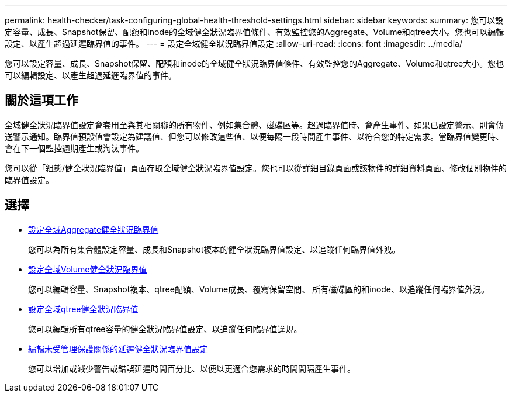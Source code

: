 ---
permalink: health-checker/task-configuring-global-health-threshold-settings.html 
sidebar: sidebar 
keywords:  
summary: 您可以設定容量、成長、Snapshot保留、配額和inode的全域健全狀況臨界值條件、有效監控您的Aggregate、Volume和qtree大小。您也可以編輯設定、以產生超過延遲臨界值的事件。 
---
= 設定全域健全狀況臨界值設定
:allow-uri-read: 
:icons: font
:imagesdir: ../media/


[role="lead"]
您可以設定容量、成長、Snapshot保留、配額和inode的全域健全狀況臨界值條件、有效監控您的Aggregate、Volume和qtree大小。您也可以編輯設定、以產生超過延遲臨界值的事件。



== 關於這項工作

全域健全狀況臨界值設定會套用至與其相關聯的所有物件、例如集合體、磁碟區等。超過臨界值時、會產生事件、如果已設定警示、則會傳送警示通知。臨界值預設值會設定為建議值、但您可以修改這些值、以便每隔一段時間產生事件、以符合您的特定需求。當臨界值變更時、會在下一個監控週期產生或淘汰事件。

您可以從「組態/健全狀況臨界值」頁面存取全域健全狀況臨界值設定。您也可以從詳細目錄頁面或該物件的詳細資料頁面、修改個別物件的臨界值設定。



== 選擇

* xref:task-configuring-global-aggregate-health-threshold-values.adoc[設定全域Aggregate健全狀況臨界值]
+
您可以為所有集合體設定容量、成長和Snapshot複本的健全狀況臨界值設定、以追蹤任何臨界值外洩。

* xref:task-configuring-global-volume-health-threshold-values.adoc[設定全域Volume健全狀況臨界值]
+
您可以編輯容量、Snapshot複本、qtree配額、Volume成長、覆寫保留空間、 所有磁碟區的和inode、以追蹤任何臨界值外洩。

* xref:task-configuring-global-qtree-health-threshold-values.adoc[設定全域qtree健全狀況臨界值]
+
您可以編輯所有qtree容量的健全狀況臨界值設定、以追蹤任何臨界值違規。

* xref:task-configuring-lag-threshold-settings-for-unmanaged-protection-relationships.adoc[編輯未受管理保護關係的延遲健全狀況臨界值設定]
+
您可以增加或減少警告或錯誤延遲時間百分比、以便以更適合您需求的時間間隔產生事件。


